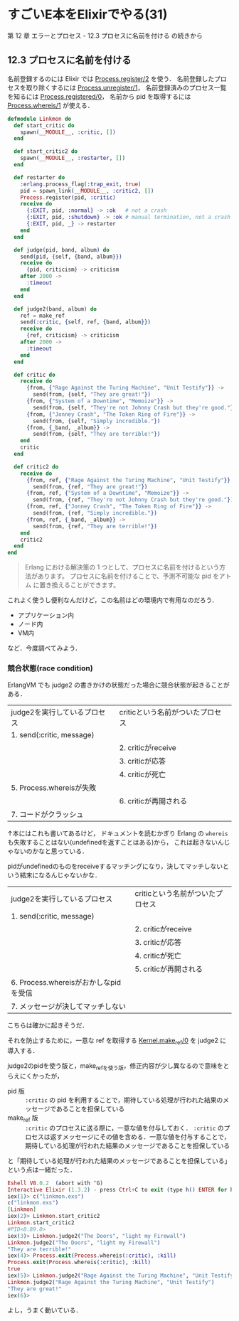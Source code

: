 * すごいE本をElixirでやる(31)

第 12 章 エラーとプロセス - 12.3 プロセスに名前を付ける の続きから

** 12.3 プロセスに名前を付ける

名前登録するのには Elixir では [[http://elixir-lang.org/docs/v1.3/elixir/Process.html#register/2][Process.register/2]] を使う．
名前登録したプロセスを取り除くするには [[http://elixir-lang.org/docs/v1.3/elixir/Process.html#unregister/1][Process.unregister/1]]，
名前登録済みのプロセス一覧を知るには [[http://elixir-lang.org/docs/v1.3/elixir/Process.html#registered/0][Process.registered/0]]，
名前から pid を取得するには [[http://elixir-lang.org/docs/v1.3/elixir/Process.html#whereis/1][Process.whereis/1]] が使える．

#+begin_src elixir :tangle linkmon.exs
defmodule Linkmon do
  def start_critic do
    spawn(__MODULE__, :critic, [])
  end

  def start_critic2 do
    spawn(__MODULE__, :restarter, [])
  end

  def restarter do
    :erlang.process_flag(:trap_exit, true)
    pid = spawn_link(__MODULE__, :critic2, [])
    Process.register(pid, :critic)
    receive do
      {:EXIT, pid, :normal} -> :ok   # not a crash
      {:EXIT, pid, :shutdown} -> :ok # manual termination, not a crash
      {:EXIT, pid, _} -> restarter
    end
  end

  def judge(pid, band, album) do
    send(pid, {self, {band, album}})
    receive do
      {pid, criticism} -> criticism
    after 2000 ->
      :timeout
    end
  end

  def judge2(band, album) do
    ref = make_ref
    send(:critic, {self, ref, {band, album}})
    receive do
      {ref, criticism} -> criticism
    after 2000 ->
      :timeout
    end
  end

  def critic do
    receive do
      {from, {"Rage Against the Turing Machine", "Unit Testify"}} ->
        send(from, {self, "They are great!"})
      {from, {"System of a Downtime", "Memoize"}} ->
        send(from, {self, "They're not Johnny Crash but they're good."})
      {from, {"Jonney Crash", "The Token Ring of Fire"}} ->
        send(from, {self, "Simply incredible."})
      {from, {_band, _album}} ->
        send(from, {self, "They are terrible!"})
    end
    critic
  end

  def critic2 do
    receive do
      {from, ref, {"Rage Against the Turing Machine", "Unit Testify"}} ->
        send(from, {ref, "They are great!"})
      {from, ref, {"System of a Downtime", "Memoize"}} ->
        send(from, {ref, "They're not Johnny Crash but they're good."})
      {from, ref, {"Jonney Crash", "The Token Ring of Fire"}} ->
        send(from, {ref, "Simply incredible."})
      {from, ref, {_band, _album}} ->
        send(from, {ref, "They are terrible!"})
    end
    critic2
  end
end
#+end_src

#+begin_quote
Erlang における解決策の 1 つとして、プロセスに名前を付けるという方法があります。
プロセスに名前を付けることで、予測不可能な pid をアトム に置き換えることができます。
#+end_quote

これよく使うし便利なんだけど，この名前はどの環境内で有用なのだろう．

- アプリケーション内
- ノード内
- VM内

など．今度調べてみよう．

*** 競合状態(race condition)

ErlangVM でも judge2 の書きかけの状態だった場合に競合状態が起きることがある．

| judge2を実行しているプロセス | criticという名前がついたプロセス |
| 1. send(:critic, message)    |                                  |
|                              | 2. criticがreceive               |
|                              | 3. criticが応答                  |
|                              | 4. criticが死亡                  |
| 5. Process.whereisが失敗     |                                  |
|                              | 6. criticが再開される            |
| 7. コードがクラッシュ        |                                  |

↑本にはこれも書いてあるけど，
ドキュメントを読むかぎり Erlang の =whereis= も失敗することはない(undefinedを返すことはある)から，
これは起きないんじゃないのかなと思っている．

pidがundefinedのものをreceiveするマッチングになり，決してマッチしないという結末になるんじゃないかな．

| judge2を実行しているプロセス          | criticという名前がついたプロセス |
| 1. send(:critic, message)             |                                  |
|                                       | 2. criticがreceive               |
|                                       | 3. criticが応答                  |
|                                       | 4. criticが死亡                  |
|                                       | 5. criticが再開される            |
| 6. Process.whereisがおかしなpidを受信 |                                  |
| 7. メッセージが決してマッチしない     |                                  |

こちらは確かに起きそうだ．

それを防止するために，一意な ref を取得する [[http://elixir-lang.org/docs/v1.3/elixir/Kernel.html#make_ref/0][Kernel.make_ref/0]] を judge2 に導入する．

judge2のpidを使う版と，make_refを使う版，修正内容が少し異なるので意味をとらえにくかったが，

- pid 版 :: =:critic= の pid を利用することで，期待している処理が行われた結果のメッセージであることを担保している
- make_ref 版 :: =:critic= のプロセスに送る際に，一意な値を付与しておく． =:critic= のプロセスは返すメッセージにその値を含める．一意な値を付与することで，期待している処理が行われた結果のメッセージであることを担保している

と「期待している処理が行われた結果のメッセージであることを担保している」という点は一緒だった．

#+begin_src elixir
Eshell V8.0.2  (abort with ^G)
Interactive Elixir (1.3.2) - press Ctrl+C to exit (type h() ENTER for help)
iex(1)> c("linkmon.exs")
c("linkmon.exs")
[Linkmon]
iex(2)> Linkmon.start_critic2
Linkmon.start_critic2
#PID<0.89.0>
iex(3)> Linkmon.judge2("The Doors", "light my Firewall")
Linkmon.judge2("The Doors", "light my Firewall")
"They are terrible!"
iex(4)> Process.exit(Process.whereis(:critic), :kill)
Process.exit(Process.whereis(:critic), :kill)
true
iex(5)> Linkmon.judge2("Rage Against the Turing Machine", "Unit Testify")
Linkmon.judge2("Rage Against the Turing Machine", "Unit Testify")
"They are great!"
iex(6)>

#+end_src

よし，うまく動いている．
